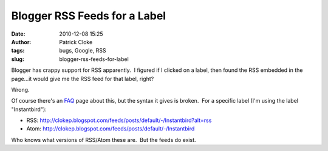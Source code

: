 Blogger RSS Feeds for a Label
#############################
:date: 2010-12-08 15:25
:author: Patrick Cloke
:tags: bugs, Google, RSS
:slug: blogger-rss-feeds-for-label

Blogger has crappy support for RSS apparently.  I figured if I clicked
on a label, then found the RSS embedded in the page...it would give me
the RSS feed for that label, right?

Wrong.

Of course there's an \ `FAQ`_ page about this, but the syntax it gives
is broken.  For a specific label (I'm using the label "Instantbird"):

-  RSS:
   http://clokep.blogspot.com/feeds/posts/default/-/Instantbird?alt=rss 
-  Atom: http://clokep.blogspot.com/feeds/posts/default/-/Instantbird

Who knows what versions of RSS/Atom these are.  But the feeds do exist.

.. _FAQ: http://www.google.com/support/blogger/bin/answer.py?hl=en&answer=97933
